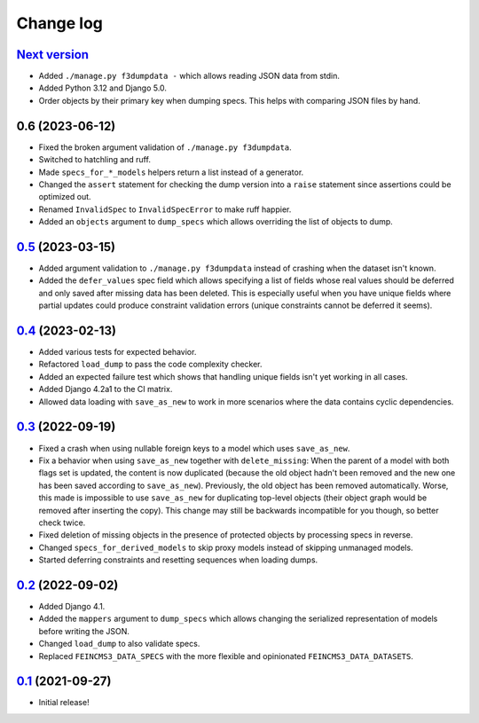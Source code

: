 ==========
Change log
==========

`Next version`_
~~~~~~~~~~~~~~~

- Added ``./manage.py f3dumpdata -`` which allows reading JSON data from stdin.
- Added Python 3.12 and Django 5.0.
- Order objects by their primary key when dumping specs. This helps with
  comparing JSON files by hand.


0.6 (2023-06-12)
~~~~~~~~~~~~~~~~

- Fixed the broken argument validation of ``./manage.py f3dumpdata``.
- Switched to hatchling and ruff.
- Made ``specs_for_*_models`` helpers return a list instead of a generator.
- Changed the ``assert`` statement for checking the dump version into a
  ``raise`` statement since assertions could be optimized out.
- Renamed ``InvalidSpec`` to ``InvalidSpecError`` to make ruff happier.
- Added an ``objects`` argument to ``dump_specs`` which allows overriding the
  list of objects to dump.


`0.5`_ (2023-03-15)
~~~~~~~~~~~~~~~~~~~

.. _0.5: https://github.com/matthiask/feincms3-data/compare/0.4...0.5

- Added argument validation to ``./manage.py f3dumpdata`` instead of crashing
  when the dataset isn't known.
- Added the ``defer_values`` spec field which allows specifying a list of
  fields whose real values should be deferred and only saved after missing data
  has been deleted. This is especially useful when you have unique fields where
  partial updates could produce constraint validation errors (unique
  constraints cannot be deferred it seems).


`0.4`_ (2023-02-13)
~~~~~~~~~~~~~~~~~~~

.. _0.4: https://github.com/matthiask/feincms3-data/compare/0.3...0.4

- Added various tests for expected behavior.
- Refactored ``load_dump`` to pass the code complexity checker.
- Added an expected failure test which shows that handling unique fields isn't
  yet working in all cases.
- Added Django 4.2a1 to the CI matrix.
- Allowed data loading with ``save_as_new`` to work in more scenarios where the
  data contains cyclic dependencies.


`0.3`_ (2022-09-19)
~~~~~~~~~~~~~~~~~~~

.. _0.3: https://github.com/matthiask/feincms3-data/compare/0.2...0.3

- Fixed a crash when using nullable foreign keys to a model which uses
  ``save_as_new``.
- Fix a behavior when using ``save_as_new`` together with ``delete_missing``:
  When the parent of a model with both flags set is updated, the content is now
  duplicated (because the old object hadn't been removed and the new one has
  been saved according to ``save_as_new``). Previously, the old object has been
  removed automatically. Worse, this made is impossible to use ``save_as_new``
  for duplicating top-level objects (their object graph would be removed after
  inserting the copy). This change may still be backwards incompatible for you
  though, so better check twice.
- Fixed deletion of missing objects in the presence of protected objects by
  processing specs in reverse.
- Changed ``specs_for_derived_models`` to skip proxy models instead of skipping
  unmanaged models.
- Started deferring constraints and resetting sequences when loading dumps.


`0.2`_ (2022-09-02)
~~~~~~~~~~~~~~~~~~~

.. _0.2: https://github.com/matthiask/feincms3-data/compare/0.1...0.2

- Added Django 4.1.
- Added the ``mappers`` argument to ``dump_specs`` which allows changing the
  serialized representation of models before writing the JSON.
- Changed ``load_dump`` to also validate specs.
- Replaced ``FEINCMS3_DATA_SPECS`` with the more flexible and opinionated
  ``FEINCMS3_DATA_DATASETS``.


`0.1`_ (2021-09-27)
~~~~~~~~~~~~~~~~~~~

- Initial release!

.. _0.1: https://github.com/matthiask/feincms3-data/commit/e50451b5661
